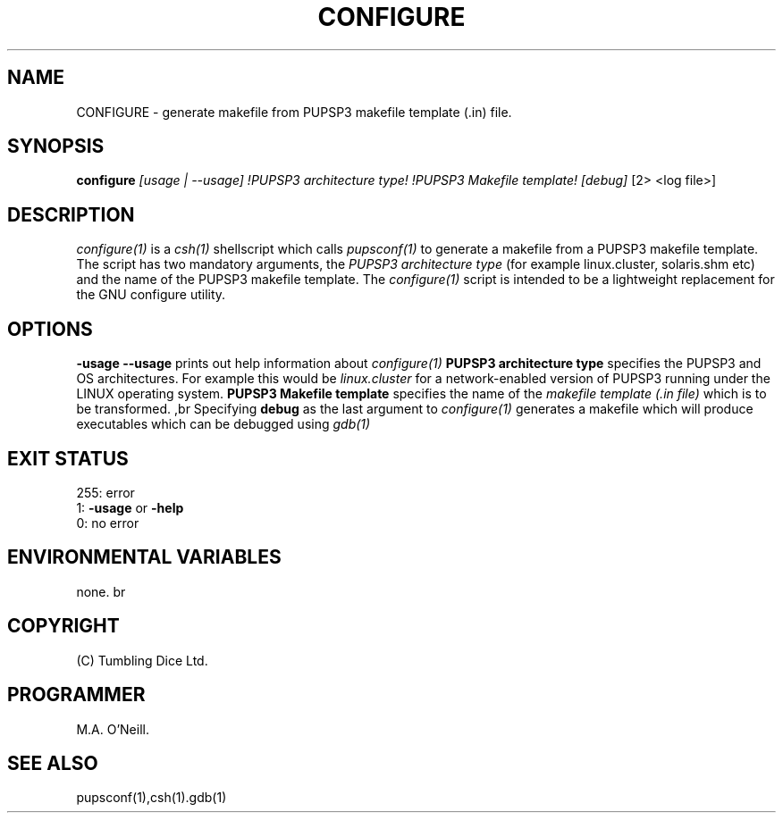 .TH CONFIGURE 1 "5th August 2013" "PUPSP3 Scripts" "PUPSP3 Scripts"

.SH NAME
CONFIGURE \- generate makefile from PUPSP3 makefile template (.in) file.

.br

.SH SYNOPSIS
.B configure 
.I [usage | --usage] 
.I !PUPSP3 architecture type!
.I !PUPSP3 Makefile template!
.I [debug]
[2> <log file>]
.br

.SH DESCRIPTION
.I configure(1)
is a
.I csh(1)
shellscript which calls
.I pupsconf(1)
to generate a makefile from a PUPSP3 makefile template. The script has two
mandatory arguments, the
.I PUPSP3 architecture type
(for example linux.cluster, solaris.shm etc) and the name of the PUPSP3
makefile template. The
.I configure(1)
script is intended to be a lightweight replacement for the GNU configure
utility.
.br

.SH OPTIONS

.B -usage
.B --usage 
prints out help information about
.I configure(1)
.B PUPSP3 architecture type
specifies the PUPSP3 and OS architectures. For example this would be
.I linux.cluster
for a network-enabled version of PUPSP3 running under the LINUX operating system.
.B PUPSP3 Makefile template
specifies the name of the
.I makefile template (.in file)
which is to be transformed.
,br
Specifying
.B debug
as the last argument to
.I configure(1)
generates a makefile which will produce executables which can be debugged using
.I gdb(1)
.br

.SH EXIT STATUS

255: error
.br
1:
.B -usage
or
.B -help
.br
0: no error
.br

.SH ENVIRONMENTAL VARIABLES
none.
br

.SH COPYRIGHT
(C) Tumbling Dice Ltd.
.br

.SH PROGRAMMER
M.A. O'Neill.
.br

.SH SEE ALSO
pupsconf(1),csh(1).gdb(1)
.br
